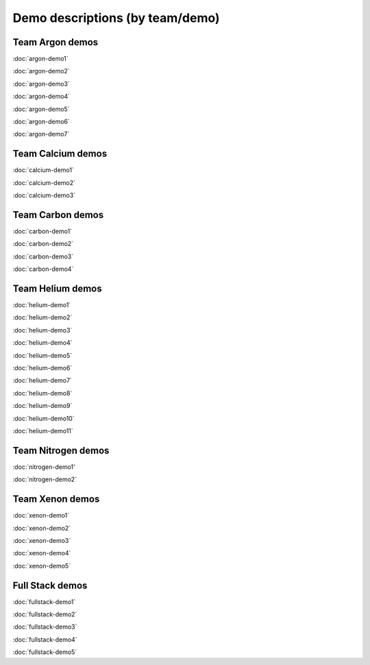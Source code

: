 ================================
Demo descriptions (by team/demo)
================================

Team Argon demos
----------------

:doc:`argon-demo1`
     
:doc:`argon-demo2`
     
:doc:`argon-demo3`
     
:doc:`argon-demo4`
     
:doc:`argon-demo5`
     
:doc:`argon-demo6`
     
:doc:`argon-demo7`

Team Calcium demos
------------------

:doc:`calcium-demo1`
     
:doc:`calcium-demo2`
     
:doc:`calcium-demo3`

Team Carbon demos
-----------------

:doc:`carbon-demo1`
     
:doc:`carbon-demo2`
     
:doc:`carbon-demo3`

:doc:`carbon-demo4`

Team Helium demos
-----------------

:doc:`helium-demo1`
     
:doc:`helium-demo2`
     
:doc:`helium-demo3`
     
:doc:`helium-demo4`
     
:doc:`helium-demo5`
     
:doc:`helium-demo6`
     
:doc:`helium-demo7`
     
:doc:`helium-demo8`
     
:doc:`helium-demo9`
     
:doc:`helium-demo10`
     
:doc:`helium-demo11`

Team Nitrogen demos
-------------------

:doc:`nitrogen-demo1'

:doc:`nitrogen-demo2`

Team Xenon demos
----------------

:doc:`xenon-demo1`
     
:doc:`xenon-demo2`
     
:doc:`xenon-demo3`
     
:doc:`xenon-demo4`
     
:doc:`xenon-demo5`

Full Stack demos
----------------

:doc:`fullstack-demo1`
     
:doc:`fullstack-demo2`
     
:doc:`fullstack-demo3`
     
:doc:`fullstack-demo4`
     
:doc:`fullstack-demo5`
